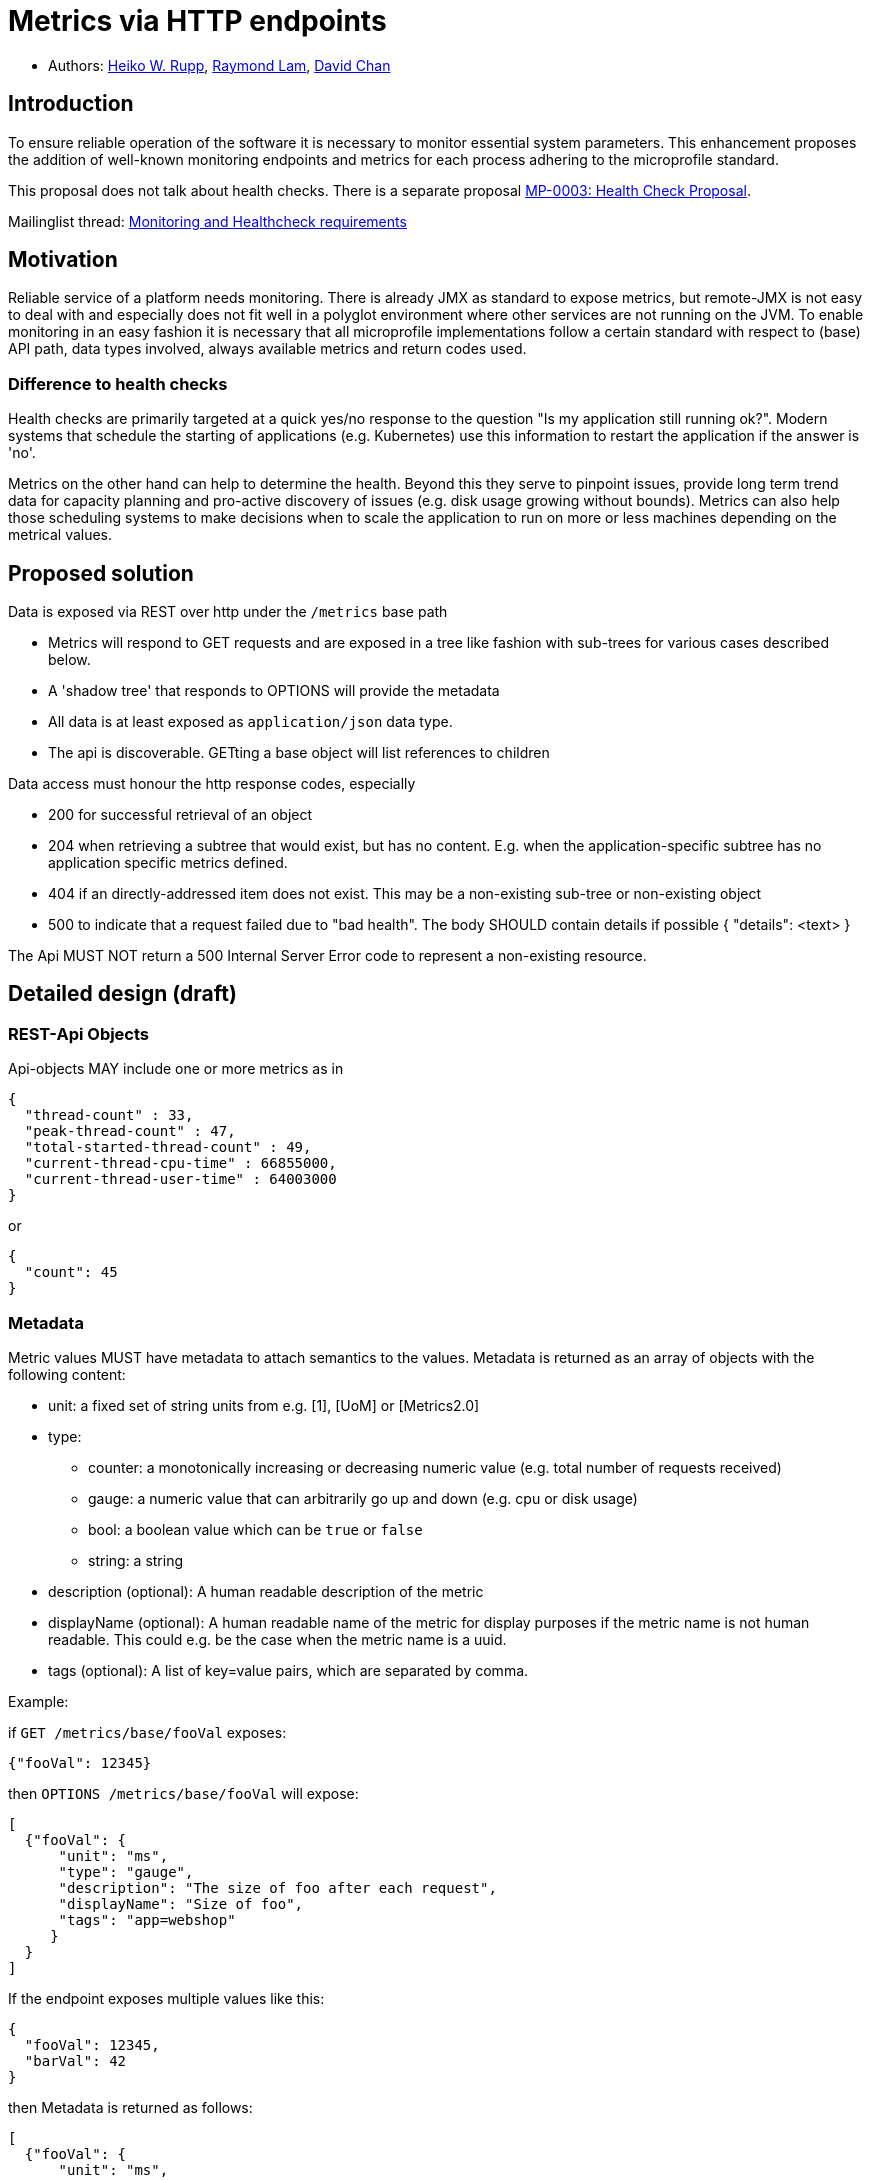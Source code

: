 = Metrics via HTTP endpoints


* Authors: https://github.com/pilhuhn[Heiko W. Rupp], https://github.com/raymondlam[Raymond Lam], https://github.com/Channyboy[David Chan]



== Introduction

To ensure reliable operation of the software it is necessary to monitor essential
system parameters. This enhancement proposes the addition of well-known monitoring
endpoints and metrics for each process adhering to the microprofile standard.

This proposal does not talk about health checks. There is a separate proposal
https://github.com/microprofile/microprofile-evolution-process/issues/14[MP-0003: Health Check Proposal].

Mailinglist thread: https://groups.google.com/forum/#!topic/microprofile/jIZAKiu76ys[Monitoring and Healthcheck requirements]

== Motivation

Reliable service of a platform needs monitoring. There is already JMX as
standard to expose metrics, but remote-JMX is not easy to deal with and
especially does not fit well in a polyglot environment where other services
are not running on the JVM.
To enable monitoring in an easy fashion it is necessary that all microprofile
implementations follow a certain standard with respect to (base) API path,
data types involved, always available metrics and return codes used.

=== Difference to health checks

Health checks are primarily targeted at a quick yes/no response to the
question "Is my application still running ok?". Modern systems that
schedule the starting of applications (e.g. Kubernetes) use this
information to restart the application if the answer is 'no'.

Metrics on the other hand can help to determine the health. Beyond this
they serve to pinpoint issues, provide long term trend data for capacity
planning and pro-active discovery of issues (e.g. disk usage growing without bounds).
Metrics can also help those scheduling systems to make decisions when to scale the application
to run on more or less machines depending on the metrical values.

== Proposed solution

Data is exposed via REST over http under the `/metrics` base path

* Metrics will respond to GET requests and are exposed in a tree like fashion with sub-trees for various cases described below.
* A 'shadow tree' that responds to OPTIONS will provide the metadata
* All data is at least exposed as `application/json` data type.
* The api is discoverable. GETting a base object will list references to children

Data access must honour the http response codes, especially

* 200 for successful retrieval of an object
* 204 when retrieving a subtree that would exist, but has no content. E.g. when the application-specific subtree has no application specific metrics defined.
* 404 if an directly-addressed item does not exist. This may be a non-existing sub-tree or non-existing object
* 500 to indicate that a request failed due to "bad health". The body SHOULD contain details if possible { "details": <text> }

The Api MUST NOT return a 500 Internal Server Error code to represent a non-existing resource.

== Detailed design (draft)

=== REST-Api Objects

Api-objects MAY include one or more metrics as in

[source]
----
{
  "thread-count" : 33,
  "peak-thread-count" : 47,
  "total-started-thread-count" : 49,
  "current-thread-cpu-time" : 66855000,
  "current-thread-user-time" : 64003000
}
----

or

[source]
----
{
  "count": 45
}
----

=== Metadata

Metric values MUST have metadata to attach semantics to the values.
Metadata is returned as an array of objects with the following content:

* unit: a fixed set of string units from e.g. [1], [UoM] or [Metrics2.0]
* type:
** counter: a monotonically increasing or decreasing numeric value (e.g. total number of requests received)
** gauge: a numeric value that can arbitrarily go up and down (e.g. cpu or disk usage)
** bool: a boolean value which can be `true` or `false`
** string: a string
* description (optional): A human readable description of the metric
* displayName (optional): A human readable name of the metric for display purposes if the metric name is not
human readable. This could e.g. be the case when the metric name is a uuid.
* tags (optional): A list of key=value pairs, which are separated by comma.

Example:

if `GET /metrics/base/fooVal` exposes:

[source]
----
{"fooVal": 12345}
----

then `OPTIONS /metrics/base/fooVal` will expose:

[source]
----
[
  {"fooVal": {
      "unit": "ms",
      "type": "gauge",
      "description": "The size of foo after each request",
      "displayName": "Size of foo",
      "tags": "app=webshop"
     }
  }
]
----

If the endpoint exposes multiple values like this:

[source]
----
{
  "fooVal": 12345,
  "barVal": 42
}
----

then Metadata is returned as follows:

[source]
----
[
  {"fooVal": {
      "unit": "ms",
      "type": "gauge",
      "description": "The duration of foo after each request",
      "displayName": "Duration of foo",
      "tags": "app=webshop"
     }
  },
  {"barVal": {
      "unit": "mbytes",
      "type": "gauge",
      "tags": "component=backend,app=webshop"
     }
  }
]
----

Metadata must not change over the lifetime of a process (i.e. it is not allowed
to return the units as seconds in one retrieval and as hours in a subsequent one).
The reason behind it is that e.g. a monitoring agent on Kubernetes may read the
metadata once it sees the new container and store it. It may not periodically
re-query the process for the metadata.

In fact that metadata should probably not change during the life-time of the
whole container image or an application, as all containers spawned from it
will be "the same" and form part of an app, where it would be confusing in
an overall view if the same metric has different metadata.

Metadata SHOULD support caching via cache control headers and SHOULD reply with a 304 Not Modified response accordingly.

== Base metrics

Base metrics is a list of metrics that all vendors need to implement. Optional base metrics are recommended to be implemented but are not required. These metrics are exposed under `/metrics/base`

The following is a list of required and optional base metrics. All metrics have `Multi: false` unless otherwise stated.

=== General JVM stats

*UsedHeapMemory*
----
Name: usedHeapMemory
DisplayName: Used Heap Memory
Type: Gauge
Unit: Bytes
Description: Displays the amount of used heap memory in bytes.
MBean: java.lang:type=Memory/HeapMemoryUsage#used
----

*CommittedHeapMemory*
----
Name: committedHeapMemory
DisplayName: Committed Heap Memory
Type: Gauge
Unit: Bytes
Description: Displays the amount of memory in bytes that is committed for the Java virtual machine to use. This amount of memory is guaranteed for the Java virtual machine to use.
MBean: java.lang:type=Memory/HeapMemoryUsage#committed
Notes: Also from JSR 77
----

*MaxHeapMemory*
----
Name: maxHeapMemory
DisplayName: Max Heap Memory
Type: Gauge
Unit: Bytes
Description: Displays the maximum amount of heap memory in bytes that can be used for memory management. This attribute displays -1 if the maximum heap memory size is undefined. This amount of memory is not guaranteed to be available for memory management if it is greater than the amount of committed memory. The Java virtual machine may fail to allocate memory even if the amount of used memory does not exceed this maximum size.
MBean: java.lang:type=Memory/HeapMemoryUsage#max
----

*GCCount*
----
Name: gc.%s.count
DisplayName: Garbage Collection Count
Type: Counter
Unit: None
Multi: true
Description:  Displays the total number of collections that have occurred. This attribute lists -1 if the collection count is undefined for this collector.
MBean: java.lang:type=GarbageCollector,name=%s/CollectionCount
Notes: There can be multiple garbage collectors active that are assigned to different memory pools. The %s should be substituted with the name of the garbage collector.
----

*GCTime - Approximate accumulated collection elapsed time in ms*
----
Name: gc.%s.time
DisplayName: Garbage Collection Time
Type: Counter
Unit: Milliseconds
Multi: true
Description: Displays the approximate accumulated collection elapsed time in milliseconds. This attribute displays -1 if the collection elapsed time is undefined for this collector. The Java virtual machine implementation may use a high resolution timer to measure the elapsed time. This attribute may display the same value even if the collection count has been incremented if the collection elapsed time is very short.
MBean: java.lang:type=GarbageCollector,name=%s/CollectionTime
Notes: There can be multiple garbage collectors active that are assigned to different memory pools. The %s should be substituted with the name of the garbage collector.
----

*JVM Uptime - Up time of the Java Virtual machine*
----
Name: jvmUptime
DisplayName: JVM Uptime
Type: Counter
Unit: Milliseconds
Description: Displays the start time of the Java virtual machine in milliseconds. This attribute displays the approximate time when the Java virtual machine started.
MBean: java.lang:type=Runtime/Uptime
Notes: Also from JSR 77
----

=== Thread JVM stats
*ThreadCount*
----
Name: threadCount
DisplayName: Thread Count
Type: Counter
Unit: None
Description: Displays the current number of live threads including both daemon and non-daemon threads
MBean: java.lang:type=Threading/ThreadCount
----

*DaemonThreadCount*
----
Name: daemonThreadCount
DisplayName: Daemon Thread Count
Type: Counter
Unit: None
Description: Displays the current number of live daemon threads.
MBean: java.lang:type=Threading/DaemonThreadCount
----

*PeakThreadCount*
----
Name: peakThreadCount
DisplayName: Peak Thread Count
Type: Counter
Unit: None
Description: Displays the peak live thread count since the Java virtual machine started or peak was reset. This includes daemon and non-daemon threads.
MBean: java.lang:type=Threading/PeakThreadCount
----

=== Thread Pool Stats
*(Optional) ActiveThreads*
----
Name: threadPool.%s.activeThreads
DisplayName: Active Threads
Type: Gauge
Unit: None
Multi: true
Description: Number of active threads that belong to a specific thread pool.
Note: The %s should be substituted with the name of the thread pool. This is a vendor specific attribute/operation that is not defined in java.lang.
----

*(Optional) PoolSize*
----
Name: threadPool.%s.size
DisplayName: Thread Pool Size
Type: Gauge
Unit: None
Multi: true
Description: The size of a specific thread pool.
Note: The %s should be substituted with the name of the thread pool. This is a vendor specific attribute/operation that is not defined in java.lang.
----

=== ClassLoading JVM stats

*LoadedClassCount*
----
Name: currentLoadedClassCount
DisplayName: Current Loaded Class Count
Type: Counter
Unit: None
Description: Displays the number of classes that are currently loaded in the Java virtual machine.
MBean: java.lang:type=ClassLoading/LoadedClassCount
----

*TotalLoadedClassLoaded*
----
Name: totalLoadedClassCount
DisplayName: Total Loaded Class Count
Type: Counter
Unit: None
Description: Displays the total number of classes that have been loaded since the Java virtual machine has started execution.
MBean: java.lang:type=ClassLoading/TotalLoadedClassCount
----

*UnloadedClassCount*
----
Name: totalUnloadedClassCount
DisplayName: Total Unloaded Class Count
Type: Counter
Unit: None
Description: Displays the total number of classes unloaded since the Java virtual machine has started execution.
MBean:java.lang:type=ClassLoading/UnloadedClassCount
----

=== Operating System
*AvailableProcessors*
----
Name: availableProcessors
DisplayName: Available Processors
Type: Gauge
Unit: None
Description: Displays the number of processors available to the Java virtual machine. This value may change during a particular invocation of the virtual machine.
MBean: java.lang:type=OperatingSystem/AvailableProcessors
----

*SystemLoadAverage*
----
Name: systemLoadAverage
DisplayName: System Load Average
Type: Gauge
Unit: None
Description: Displays the system load average for the last minute. The system load average is the sum of the number of runnable entities queued to the available processors and the number of runnable entities running on the available processors averaged over a period of time. The way in which the load average is calculated is operating system specific but is typically a damped time-dependent average. If the load average is not available, a negative value is displayed. This attribute is designed to provide a hint about the system load and may be queried frequently. The load average may be unavailable on some platform where it is expensive to implement this method.
MBean: java.lang:type=OperatingSystem/SystemLoadAverage
----

*(Optional) ProcessCpuLoad*
----
Name: processCpuLoad
DisplayName: Process CPU Load
Type: Gauge
Unit: Percent
Description: Displays the "recent cpu usage" for the Java Virtual Machine process
MBean: java.lang:type=OperatingSystem (com.sun.management.UnixOperatingSystemMXBean for Oracle Java, similar one exists for IBM Java: com.ibm.lang.management.ExtendedOperatingSystem)
Note: This is a vendor specific attribute/operation that is not defined in java.lang
----



The following is a list of required metrics if the application uses the data. E.g. if the application does not use any data source, then there will be no data sources listed.

* java.lang.* metrics from the MBeanServer (read-only metrics, no writing, no operations)
 Q: should this really include all values?
* especially Garbage collector stuff is pretty convoluted
* List of datasources with connections in use (list can be empty)
* ...

Values from the MBean server are encoded with `MBean-Name/attribute[#field]` name to retrieve a single attribute.

E.g. `GET /metrics/base/java.lang:type=Memory/ObjectPendingFinalizationCount` to only get that count.
For MBeans attributes that are of type `CompositeData`, the `#field` will return a single item of this composite
data.

Q: should we expose current total memory usage (heap+non heap) in a separate item? I am in favour of that as other non-JVM
environments do may not be able to report fine grained values, but only a total.

Q: should current thread count be exposed in a separate item?

== Vendor specific data

It is possible for microprofile server implementors to supply their specific metrics data on top of the basic set listed above.
Vendor specific metrics are exposed under `/metrics/vendor`.

Examples for vendor specific data could be metrics like

* OSGi statistics if the Microprofile-enabled container internally runs on top of OSGi.
* Statistics of some internal caching modules

Vendor specific metrics are not supposed to be portable between different implementations
of Microprofile

== Application specific data

It is possible for applications to expose their own application metrics on top of the basic set listed above.
Application specific metrics are exposed under `/metrics/application`.

Application specific metrics are supposed to be portable to other implementations of
the Microprofile if the application can run there unmodified.

== Security

It must be possible to secure the endpoints via the usual means

Accessing `/metrics` without valid credentials must return a 401 Unauthorised header

Q: should we return 503 Service Unavailable if the server detects an internal bad health state when authorisation is required or stick to a 401 to not expose additional hints to attackers.

A server SHOULD implement TLS encryption by default

== Configuration

=== Required + Vendor specific metrics

Each vendor of a Microprofile-compliant server can implement this part in a vendor-specific way. The
values can be backed into the server.
The Appendix shows a possible data format.

Application specific metrics can not be backed into the server and need to be provided by the application at runtime.

=== Application metrics

To access application metrics and its metadata a class `ApplicationMetric` is made available which can be injected
via CDI

[source]
----
@Inject
ApplicationMetric applicationMetric;
----

This can then be used to register MetaData

[source]
----
MetadataEntry demoEntry = new MetadataEntry("demo",  // Name, mandatory
        null,                                        // display name
        "Just a demo value",                         // description
        "gauge",                                     // type
        "none");                                     // unit
demoEntry.setTags("app=demo");
applicationMetric.registerMetric("demo", demoEntry);
----

Registration of a metric is mandatory before it can be used (and is published over the REST api)

Writing a value:

[source]
----
applicationMetric.bumpValue("demo",1);  // Increment by 1
----

or

[source]
----
applicationMetric.setValue("demo",42);   // set to absolute value 42
----

=== Supplying of Tags

Tags can be supplied in two ways

* At the level of a metric shown in the above examples
* At the application server level by passing the list of tags in an environment variable `MP_METRICS_TAGS`

`export MP_METRICS_TAGS=app=shop,tier=integration`

Global tags will be appended to the per-metric tags.

== Java API classes

=== Metadata

[source]
----
/**
 * Bean holding the metadata of one single metric
 */
@SuppressWarnings("unused")
public class MetadataEntry {

  /**
   * Name of the metric.
   * <p>Exposed over REST</p>
   */
  private String name;
  /**
   * Display name of the metric. If not set, the name is taken.
   * <p>Exposed over REST</p>
   */
  private String displayName;
  /**
   * The mbean info to retrieve the data from.
   * Format is objectname/attribute[#field], with field
   * being one field in a composite attribute.
   * E.g. java.lang:type=Memory/HeapMemoryUsage#max
   */
  @JsonIgnore
  private String mbean;
  /**
   * A human readable description.
   * <p>Exposed over REST</p>
   */
  private String description;
  /**
   * Type of the metric.
   * <p>Exposed over REST</p>
   */
  private MpMType type;
  /**
   * Unit of the metric.
   * <p>Exposed over REST</p>
   */
  private MpMUnit unit;
  /**
   * Tags of the metric. Augmented by global tags.
   * <p>Exposed over REST</p>
   */
  @JsonInclude(JsonInclude.Include.NON_NULL)
  private String tags;

  public MetadataEntry(String name, MpMType type, MpMUnit unit) {
    this.name = name;
    this.type = type;
    this.unit = unit;
  }

[...]
}
----

=== Metric type

[source]
----
public enum MpMType {
  /**
   * A Counter monotonically in-/decreases its values.
   * An example could be the number of Transactions committed.
    */
  COUNTER("counter"),
  /**
   * A Gauge has values that 'arbitrarily' go up/down at each
   * sampling. An example could be CPU load
   */
  GAUGE("gauge")
  ;

  /**
   * Convert the string representation in to an enum
   * @param in the String representation
   * @return the matching Enum
   * @throws IllegalArgumentException if in is not a valid enum value
   */
  public static MpMType from(String in) { [..] }

  [...]
}
----

=== Units

[source]
----
public enum MpMUnit {
  /** Dummy to say that this has no unit */
  NONE ("none"),

  /** A single Bit. Not defined by SI, but by IEC 60027 */
  BIT("bit"),
  /** 1000 {@link #BIT} */
  KILOBIT("kilobit"),
  /** 1000 {@link #KIBIBIT} */
  MEGABIT("megabit"),
  /** 1000 {@link #MEGABIT} */
  GIGABIT("gigabit"),
  /** 1024 {@link #BIT} */
  KIBIBIT("kibibit"),
  /** 1024 {@link #KIBIBIT}  */
  MEBIBIT("mebibit"),
  /** 1024 {@link #MEBIBIT} */
  GIBIBIT("gibibit"), /* 1024 mebibit */

  /** 8 {@link #BIT} */
  BYTE ("byte"),
  /** 1024 {@link #BYTE} */
  KILOBYTE ("kbyte"),
  /** 1024 {@link #KILO_BYTE} */
  MEGABYTE ("mbyte"),
  /** 1024 {@link #MEGA_BYTE} */
  GIGABYTE("gbyte"),

  NANOSECOND("ns"),
  MICROSECOND("us"),
  MILLISECOND("ms"),
  SECOND("s"),
  MINUTE("m"),
  HOUR("h"),
  DAY("d"),

  PERCENT("%")

  ;

  /**
   * Convert the string representation in to an enum
   * @param in the String representation
   * @return the matching Enum
   * @throws IllegalArgumentException if in is not a valid enum value
   */
  public static MpMUnit from(String in) { [..] }

  [...]
}
----

=== Application Metrics access

[source]
----
public class ApplicationMetrics implements Serializable {
  /**
   * Register an application metric via its metadata.
   * It is required that each application metric has a unique name
   * set in its metadata.
   * If a metric is registered, but no value has been set yet, it will
   * return 0 - both via REST api and via #getValue
   * @param theData The metadata
   */
  public void registerMetric(MetadataEntry theData) { }

  /**
   * Store a value for key to be exposed by the rest-api
   * @param key the name of a metric
   * @param value the value
   * @throws IllegalArgumentException if the key was not registered.
   */
  public void storeValue(String key, Number value) { }

  /**
   * Retrieve the value of the key
   * @param key The name of the metric
   * @throws IllegalArgumentException if the key was not registered.
   * @return a numeric value
   */
  public Number getValue(String key) { }

  /**
   * Increase the value of a given metric by a certain delta
   * @param key The name of the metric
   * @param increment increment (could be negative to decrement)
   * @return The new value
   * @throws IllegalArgumentException if the key was not registered.
   */
  public Number bumpValue(String key, int increment) { }

}
----

}

== References

https://www.w3.org/Protocols/rfc2616/rfc2616-sec10.html[http return codes]

https://github.com/pilhuhn/rhq/blob/78eb557ae8f799b628769d76ccece61b6cb452a4/modules/core/domain/src/main/java/org/rhq/core/domain/measurement/MeasurementUnits.java#L43-79[1, RHQ Measurement Units]

https://github.com/unitsofmeasurement[UoM,JSR 363]

http://metrics20.org/spec/[Metrics2.0]

== Impact on existing code (if applicable)

n/a

== Alternatives considered

There exists Jolokia as JMX-HTTP bridge. Using this for application specific metrics requires that those metrics
are exposed to JMX first, which are many users not familiar with.

== Appendix

=== Example configuration format for base and vendor-specific data


The following is an example configuration in YAML format.

[source]
----
base:
  - name: "thread-count"
    mbean: "java.lang:type=Threading/ThreadCount"
    description: "Number of currently deployed threads"
    unit: "none"
    type: "gauge"
    displayName: "Current Thread count"
  - name: "peak-thread-count"
    mbean: "java.lang:type=Threading/PeakThreadCount"
    description: "Max number of threads"
    unit: "none"
    type: "gauge"
  - name: "total-started-thread-count"
    mbean: "java.lang:type=Threading/TotalStartedThreadCount"
    description: "Number of threads started for this server"
    unit: "none"
    type: "counter"
  - name: "max-heap"
    mbean: "java.lang:type=Memory/HeapMemoryUsage#max"
    description: "Number of threads started for this server"
    unit: "bytes"
    type: "counter"
    tags: "kind=memory"

vendor:
  - name: "msc-loaded-modules"
    mbean: "jboss.modules:type=ModuleLoader,name=BootModuleLoader-2/LoadedModuleCount"
    description: "Number of loaded modules"
    unit: "none"
    type: "gauge"
----

This configuration can be backed into the runtime or be provided via an external configuration file.
